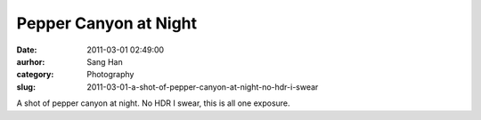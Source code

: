 Pepper Canyon at Night
######################
:date: 2011-03-01 02:49:00
:aurhor: Sang Han
:category: Photography
:slug: 2011-03-01-a-shot-of-pepper-canyon-at-night-no-hdr-i-swear

|image0|

A shot of pepper canyon at night. No HDR I swear, this is all one
exposure.

.. |image0| image:: {filename}/img/tumblr/tumblr_lhdkqsbGWQ1qbyrnao1_1280.jpg
